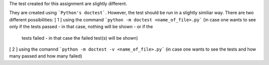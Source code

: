 The test created for this assignment are slightly different.

They are created using ```Python's doctest```.
However, the test should be run in a slightly similiar way. There are two different possibilities:
[ 1 ] using the command ```python -m doctest <name_of_file>.py``` (in case one wants to see only if the tests passed - in that case, nothing will be shown - or if the
      tests failed - in that case the failed test(s) will be shown)
[ 2 ] using the comannd ```python -m doctest -v <name_of_file>.py``` (in case one wants to see the tests and how many passed and how many failed) 
